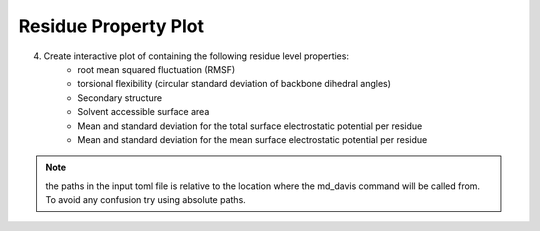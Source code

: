 Residue Property Plot
=====================

4. Create interactive plot of containing the following residue level properties:
    * root mean squared fluctuation (RMSF)
    * torsional flexibility (circular standard deviation of backbone dihedral angles)
    * Secondary structure
    * Solvent accessible surface area
    * Mean and standard deviation for the total surface     electrostatic potential per residue
    * Mean and standard deviation for the mean surface electrostatic potential per residue


.. note:: the paths in the input toml file is relative to the location where the md_davis command will be called from. To avoid any confusion try using absolute paths.
